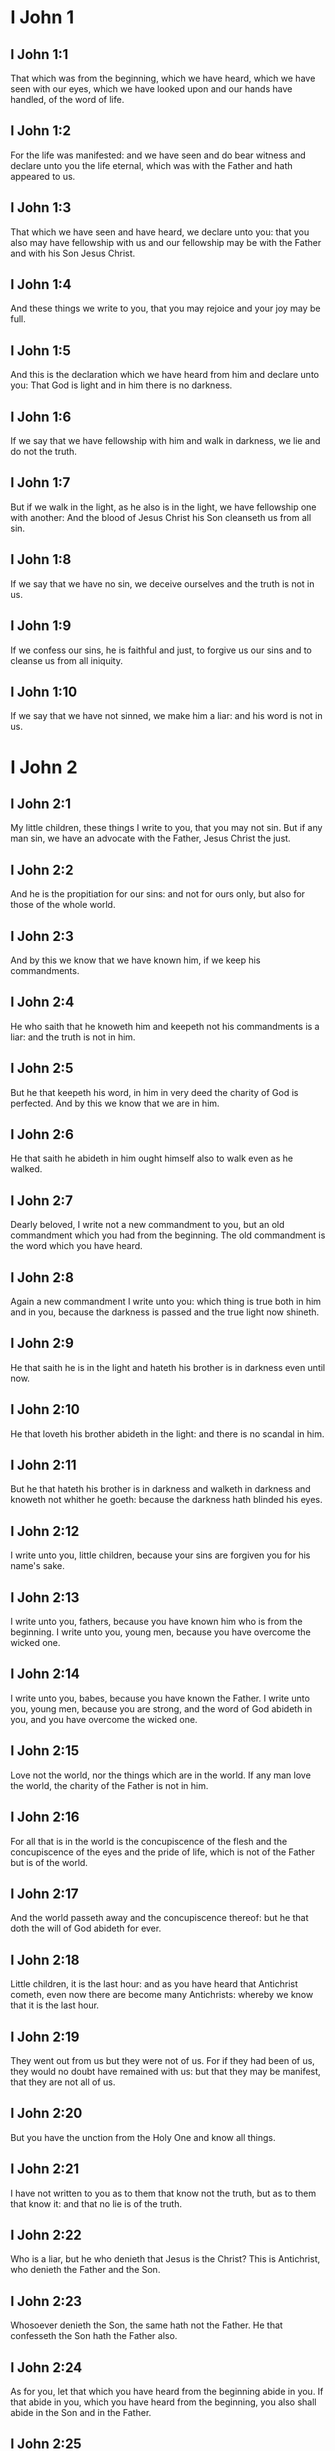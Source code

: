 * I John 1

** I John 1:1

That which was from the beginning, which we have heard, which we have seen with our eyes, which we have looked upon and our hands have handled, of the word of life.

** I John 1:2

For the life was manifested: and we have seen and do bear witness and declare unto you the life eternal, which was with the Father and hath appeared to us.

** I John 1:3

That which we have seen and have heard, we declare unto you: that you also may have fellowship with us and our fellowship may be with the Father and with his Son Jesus Christ.

** I John 1:4

And these things we write to you, that you may rejoice and your joy may be full.

** I John 1:5

And this is the declaration which we have heard from him and declare unto you: That God is light and in him there is no darkness.

** I John 1:6

If we say that we have fellowship with him and walk in darkness, we lie and do not the truth.

** I John 1:7

But if we walk in the light, as he also is in the light, we have fellowship one with another: And the blood of Jesus Christ his Son cleanseth us from all sin.

** I John 1:8

If we say that we have no sin, we deceive ourselves and the truth is not in us.

** I John 1:9

If we confess our sins, he is faithful and just, to forgive us our sins and to cleanse us from all iniquity.

** I John 1:10

If we say that we have not sinned, we make him a liar: and his word is not in us. 

* I John 2

** I John 2:1

My little children, these things I write to you, that you may not sin. But if any man sin, we have an advocate with the Father, Jesus Christ the just.

** I John 2:2

And he is the propitiation for our sins: and not for ours only, but also for those of the whole world.

** I John 2:3

And by this we know that we have known him, if we keep his commandments.

** I John 2:4

He who saith that he knoweth him and keepeth not his commandments is a liar: and the truth is not in him.

** I John 2:5

But he that keepeth his word, in him in very deed the charity of God is perfected. And by this we know that we are in him.

** I John 2:6

He that saith he abideth in him ought himself also to walk even as he walked.

** I John 2:7

Dearly beloved, I write not a new commandment to you, but an old commandment which you had from the beginning. The old commandment is the word which you have heard.

** I John 2:8

Again a new commandment I write unto you: which thing is true both in him and in you, because the darkness is passed and the true light now shineth.

** I John 2:9

He that saith he is in the light and hateth his brother is in darkness even until now.

** I John 2:10

He that loveth his brother abideth in the light: and there is no scandal in him.

** I John 2:11

But he that hateth his brother is in darkness and walketh in darkness and knoweth not whither he goeth: because the darkness hath blinded his eyes.

** I John 2:12

I write unto you, little children, because your sins are forgiven you for his name's sake.

** I John 2:13

I write unto you, fathers, because you have known him who is from the beginning. I write unto you, young men, because you have overcome the wicked one.

** I John 2:14

I write unto you, babes, because you have known the Father. I write unto you, young men, because you are strong, and the word of God abideth in you, and you have overcome the wicked one.

** I John 2:15

Love not the world, nor the things which are in the world. If any man love the world, the charity of the Father is not in him.

** I John 2:16

For all that is in the world is the concupiscence of the flesh and the concupiscence of the eyes and the pride of life, which is not of the Father but is of the world.

** I John 2:17

And the world passeth away and the concupiscence thereof: but he that doth the will of God abideth for ever.

** I John 2:18

Little children, it is the last hour: and as you have heard that Antichrist cometh, even now there are become many Antichrists: whereby we know that it is the last hour.

** I John 2:19

They went out from us but they were not of us. For if they had been of us, they would no doubt have remained with us: but that they may be manifest, that they are not all of us.

** I John 2:20

But you have the unction from the Holy One and know all things.

** I John 2:21

I have not written to you as to them that know not the truth, but as to them that know it: and that no lie is of the truth.

** I John 2:22

Who is a liar, but he who denieth that Jesus is the Christ? This is Antichrist, who denieth the Father and the Son.

** I John 2:23

Whosoever denieth the Son, the same hath not the Father. He that confesseth the Son hath the Father also.

** I John 2:24

As for you, let that which you have heard from the beginning abide in you. If that abide in you, which you have heard from the beginning, you also shall abide in the Son and in the Father.

** I John 2:25

And this is the promise which he hath promised us, life everlasting.

** I John 2:26

These things have I written to you concerning them that seduce you.

** I John 2:27

And as for you, let the unction, which you have received from him abide in you. And you have no need that any man teach you: but as his unction teacheth you of all things and is truth and is no lie. And as it hath taught you, abide in him.

** I John 2:28

And now, little children, abide in him, that when he shall appear we may have confidence and not be confounded by him at his coming.

** I John 2:29

If you know that he is just, know ye, that every one also who doth justice is born of him. 

* I John 3

** I John 3:1

Behold what manner of charity the Father hath bestowed upon us, that we should be called and should be the sons of God. Therefore the world knoweth not us, because it knew not him.

** I John 3:2

Dearly beloved, we are now the sons of God: and it hath not yet appeared what we shall be. We know that when he shall appear we shall be like to him: because we shall see him as he is.

** I John 3:3

And every one that hath this hope in him sanctifieth himself, as he also is holy.

** I John 3:4

Whosoever committeth sin committeth also iniquity. And sin is iniquity.

** I John 3:5

And you know that he appeared to take away our sins: and in him there is no sin.

** I John 3:6

Whosoever abideth in him sinneth not: and whosoever sinneth hath not seen him nor known him.

** I John 3:7

Little children, let no man deceive you. He that doth justice is just, even as he is just.

** I John 3:8

He that committeth sin is of the devil: for the devil sinneth from the beginning. For this purpose the Son of God appeared, that he might destroy the works of the devil.

** I John 3:9

Whosoever is born of God committeth not sin: for his seed abideth in him. And he cannot sin, because he is born of God.

** I John 3:10

In this the children of God are manifest, and the children of the devil. Whosoever is not just is not of God, or he that loveth not his brother.

** I John 3:11

For this is the declaration which you have heard from the beginning, that you should love one another.

** I John 3:12

Not as Cain, who was of the wicked one and killed his brother. And wherefore did he kill him? Because his own works were wicked: and his brother's just.

** I John 3:13

Wonder not, brethren, if the world hate you.

** I John 3:14

We know that we have passed from death to life, because we love the brethren. He that loveth not abideth in death.

** I John 3:15

Whosoever hateth his brother is a murderer. And you know that no murderer hath eternal life abiding in himself.

** I John 3:16

In this we have known the charity of God, because he hath laid down his life for us: and we ought to lay down our lives for the brethren.

** I John 3:17

He that hath the substance of this world and shall see his brother in need and shall shut up his bowels from him: how doth the charity of God abide in him?

** I John 3:18

My little children, let us not love in word nor in tongue, but in deed and in truth.

** I John 3:19

In this we know that we are of the truth and in his sight shall persuade our hearts.

** I John 3:20

For if our heart reprehend us, God is greater than our heart and knoweth all things.

** I John 3:21

Dearly beloved, if our heart do not reprehend us, we have confidence towards God.

** I John 3:22

And whatsoever we shall ask, we shall receive of him: because we keep his commandments and do those things which are pleasing in his sight.

** I John 3:23

And this is his commandment: That we should believe in the name of his Son Jesus Christ and love one another, as he hath given commandment unto us.

** I John 3:24

And he that keepeth his commandments abideth in him, and he in him. And in this we know that he abideth in us by the Spirit which he hath given us. 

* I John 4

** I John 4:1

Dearly beloved, believe not every spirit, but try the spirits if they be of God: because many false prophets are gone out into the world.

** I John 4:2

By this is the spirit of God known. Every spirit which confesseth that Jesus Christ is come in the flesh is of God:

** I John 4:3

And every spirit that dissolveth Jesus is not of God. And this is Antichrist, of whom you have heard that he cometh: and he is now already in the world.

** I John 4:4

You are of God, little children, and have overcome him. Because greater is he that is in you, than he that is in the world.

** I John 4:5

They are of the world. Therefore of the world they speak: and the world heareth them.

** I John 4:6

We are of God. He that knoweth God heareth us. He that is not of God heareth us not. By this we know the spirit of truth and the spirit of error.

** I John 4:7

Dearly beloved, let us love one another: for charity is of God. And every one that loveth is born of God and knoweth God.

** I John 4:8

He that loveth not knoweth not God: for God is charity.

** I John 4:9

By this hath the charity of God appeared towards us, because God hath sent his only begotten Son into the world, that we may live by him.

** I John 4:10

In this is charity: not as though we had loved God, but because he hath first loved us, and sent his Son to be a propitiation for our sins.

** I John 4:11

My dearest, if God hath so loved us, we also ought to love one another.

** I John 4:12

No man hath seen God at any time. If we love one another, God abideth in us: and his charity is perfected in us.

** I John 4:13

In this we know that we abide in him, and he in us: because he hath given us of his spirit.

** I John 4:14

And we have seen and do testify that the Father hath sent his Son to be the Saviour of the world.

** I John 4:15

Whosoever shall confess that Jesus is the Son of God, God abideth in him, and he in God.

** I John 4:16

And we have known and have believed the charity which God hath to us. God is charity: and he that abideth in charity abideth in God, and God in him.

** I John 4:17

In this is the charity of God perfected with us, that we may have confidence in the day of judgment: because as he is, we also are in this world.

** I John 4:18

Fear is not in charity: but perfect charity casteth out fear, because fear hath sin. And he that feareth is not perfected in charity.

** I John 4:19

Let us therefore love God: because God first hath loved us.

** I John 4:20

If any man say: I love God, and hateth his brother; he is a liar. For he that loveth not his brother whom he seeth, how can he love God whom he seeth not?

** I John 4:21

And this commandment we have from God, that he who loveth God love also his brother. 

* I John 5

** I John 5:1

Whosoever believeth that Jesus is the Christ, is born of God. And every one that loveth him who begot, loveth him also who is born of him.

** I John 5:2

In this we know that we love the children of God: when we love God and keep his commandments.

** I John 5:3

For this is the charity of God: That we keep his commandments. And his commandments are not heavy.

** I John 5:4

For whatsoever is born of God overcometh the world. And this is the victory which overcameth the world: Our faith.

** I John 5:5

Who is he that overcometh the world, but he that believeth that Jesus is the Son of God?

** I John 5:6

This is he that came by water and blood, Jesus Christ: not by water only but by water and blood. And it is the Spirit which testifieth that Christ is the truth.

** I John 5:7

And there are Three who give testimony in heaven, the Father, the Word, and the Holy Ghost. And these three are one.

** I John 5:8

And there are three that give testimony on earth: the spirit and the water and the blood. And these three are one.

** I John 5:9

If we receive the testimony of men, the testimony of God is greater. For this is the testimony of God, which is greater, because he hath testified of his Son.

** I John 5:10

He that believeth in the Son of God hath the testimony of God in himself. He that believeth not the Son maketh him a liar: because he believeth not in the testimony which God hath testified of his Son.

** I John 5:11

And this is the testimony that God hath given to us eternal life. And this life is in his Son.

** I John 5:12

He that hath the Son hath life. He that hath not the Son hath not life.

** I John 5:13

These things I write to you that you may know that you have eternal life: you who believe in the name of the Son of God.

** I John 5:14

And this is the confidence which we have towards him: That, whatsoever we shall ask according to his will, he heareth us.

** I John 5:15

And we know that he heareth us whatsoever we ask: we know that we have the petitions which we request of him.

** I John 5:16

He that knoweth his brother to sin a sin which is not to death, let him ask: and life shall be given to him who sinneth not to death. There is a sin unto death. For that I say not that any man ask.

** I John 5:17

All iniquity is sin. And there is a sin unto death.

** I John 5:18

We know that whosoever is born of God sinneth not: but the generation of God preserveth him and the wicked one toucheth him not.

** I John 5:19

We know that we are of God and the whole world is seated in wickedness.

** I John 5:20

And we know that the Son of God is come. And he hath given us understanding that we may know the true God and may be in his true Son. This is the true God and life eternal.

** I John 5:21

Little children, keep yourselves from idols. Amen.  

